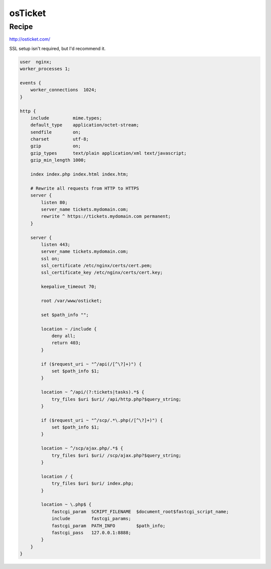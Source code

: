 
.. meta::
   :description: A sample NGINX configuration for osTicket.

osTicket
========

Recipe
------

http://osticket.com/

SSL setup isn't required, but I'd recommend it.

.. code-block:: nginx

    user  nginx;
    worker_processes 1;

    events {
        worker_connections  1024;
    }

    http {
        include         mime.types;
        default_type    application/octet-stream;
        sendfile        on;
        charset         utf-8;
        gzip            on;
        gzip_types      text/plain application/xml text/javascript;
        gzip_min_length 1000;

        index index.php index.html index.htm;

        # Rewrite all requests from HTTP to HTTPS
        server {
            listen 80;
            server_name tickets.mydomain.com;
            rewrite ^ https://tickets.mydomain.com permanent;
        }

        server {
            listen 443;
            server_name tickets.mydomain.com;
            ssl on;
            ssl_certificate /etc/nginx/certs/cert.pem;
            ssl_certificate_key /etc/nginx/certs/cert.key;

            keepalive_timeout 70;

            root /var/www/osticket;

            set $path_info "";

            location ~ /include {
                deny all;
                return 403;
            }

            if ($request_uri ~ "^/api(/[^\?]+)") {
                set $path_info $1;
            }

            location ~ ^/api/(?:tickets|tasks).*$ {
                try_files $uri $uri/ /api/http.php?$query_string;
            }

            if ($request_uri ~ "^/scp/.*\.php(/[^\?]+)") {
                set $path_info $1;
            }

            location ~ ^/scp/ajax.php/.*$ {
                try_files $uri $uri/ /scp/ajax.php?$query_string;
            }

            location / {
                try_files $uri $uri/ index.php;
            }

            location ~ \.php$ {
                fastcgi_param  SCRIPT_FILENAME  $document_root$fastcgi_script_name;
                include        fastcgi_params;
                fastcgi_param  PATH_INFO	$path_info;
                fastcgi_pass   127.0.0.1:8888;
            }
        }
    }
